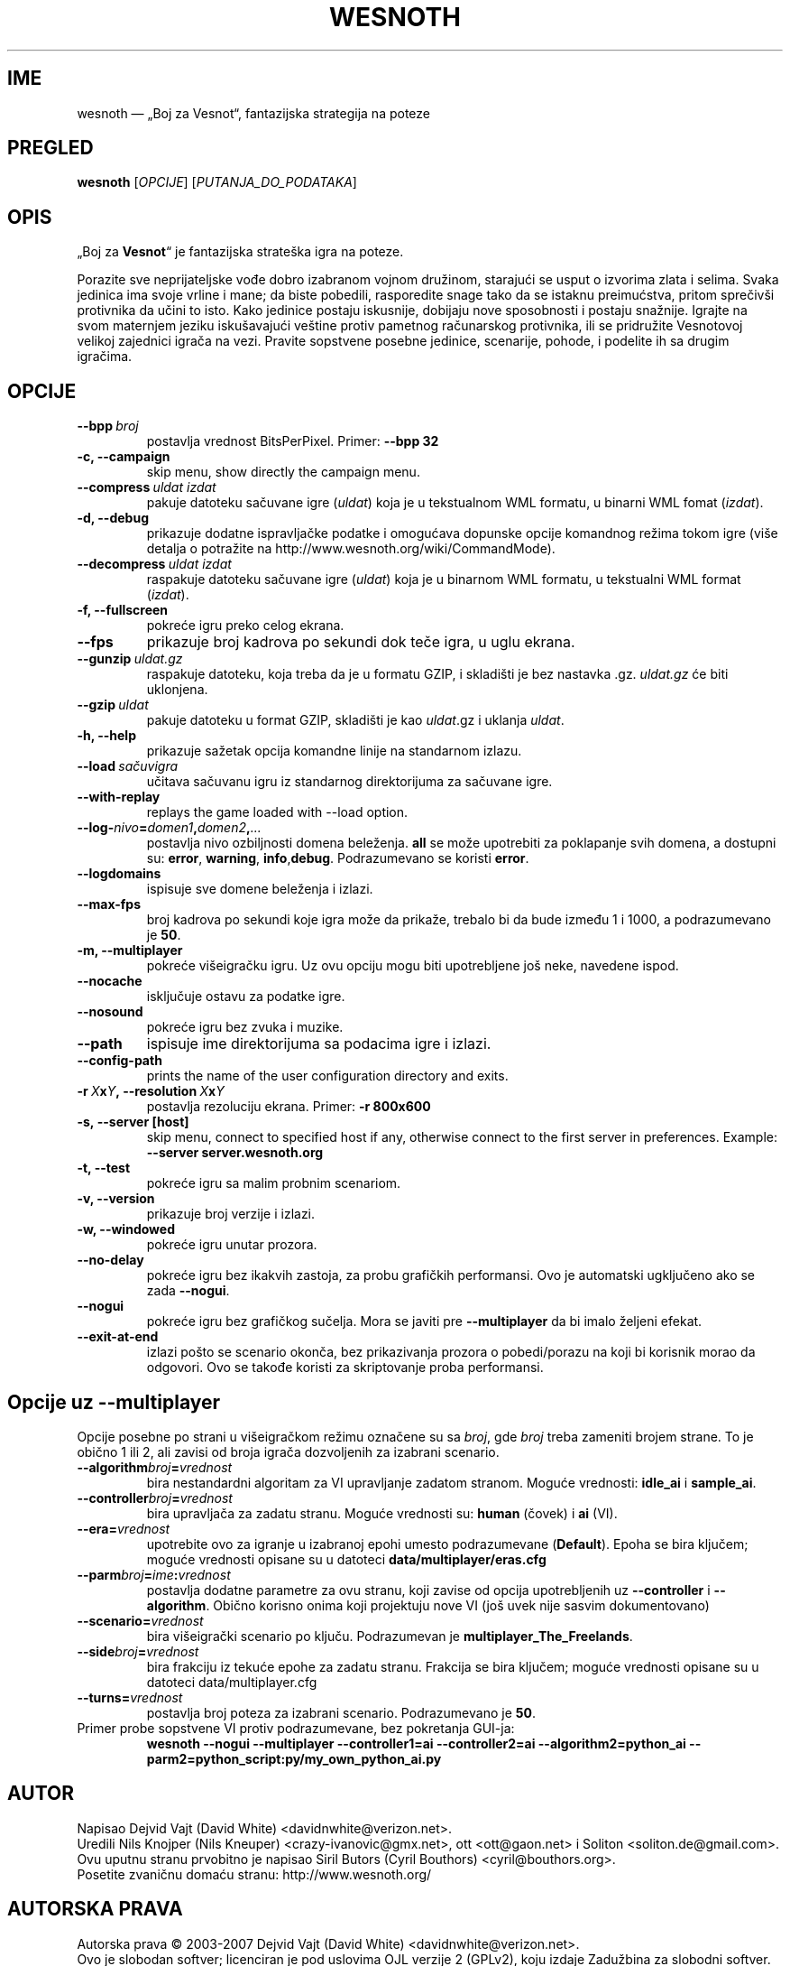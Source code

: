 .\" This program is free software; you can redistribute it and/or modify
.\" it under the terms of the GNU General Public License as published by
.\" the Free Software Foundation; either version 2 of the License, or
.\" (at your option) any later version.
.\"
.\" This program is distributed in the hope that it will be useful,
.\" but WITHOUT ANY WARRANTY; without even the implied warranty of
.\" MERCHANTABILITY or FITNESS FOR A PARTICULAR PURPOSE.  See the
.\" GNU General Public License for more details.
.\"
.\" You should have received a copy of the GNU General Public License
.\" along with this program; if not, write to the Free Software
.\" Foundation, Inc., 51 Franklin Street, Fifth Floor, Boston, MA  02110-1301  USA
.\"
.
.\"*******************************************************************
.\"
.\" This file was generated with po4a. Translate the source file.
.\"
.\"*******************************************************************
.TH WESNOTH 6 2007 wesnoth "Boj za Vesnot"
.
.SH IME
wesnoth — „Boj za Vesnot“, fantazijska strategija na poteze
.
.SH PREGLED
.
\fBwesnoth\fP [\fIOPCIJE\fP] [\fIPUTANJA_DO_PODATAKA\fP]
.
.SH OPIS
.
„Boj za \fBVesnot\fP“ je fantazijska strateška igra na poteze.

Porazite sve neprijateljske vođe dobro izabranom vojnom družinom, starajući
se usput o izvorima zlata i selima. Svaka jedinica ima svoje vrline i mane;
da biste pobedili, rasporedite snage tako da se istaknu preimućstva, pritom
sprečivši protivnika da učini to isto. Kako jedinice postaju iskusnije,
dobijaju nove sposobnosti i postaju snažnije. Igrajte na svom maternjem
jeziku iskušavajući veštine protiv pametnog računarskog protivnika, ili se
pridružite Vesnotovoj velikoj zajednici igrača na vezi. Pravite sopstvene
posebne jedinice, scenarije, pohode, i podelite ih sa drugim igračima.
.
.SH OPCIJE
.
.TP 
\fB\-\-bpp\fP\fI\ broj\fP
postavlja vrednost BitsPerPixel. Primer: \fB\-\-bpp 32\fP
.TP 
\fB\-c, \-\-campaign\fP
skip menu, show directly the campaign menu.
.TP 
\fB\-\-compress\fP\fI\ uldat\ izdat\fP
pakuje datoteku sačuvane igre (\fIuldat\fP) koja je u tekstualnom WML formatu,
u binarni WML fomat (\fIizdat\fP).
.TP 
\fB\-d, \-\-debug\fP
prikazuje dodatne ispravljačke podatke i omogućava dopunske opcije komandnog
režima tokom igre (više detalja o potražite na
http://www.wesnoth.org/wiki/CommandMode).
.TP 
\fB\-\-decompress\fP\fI\ uldat\ izdat\fP
raspakuje datoteku sačuvane igre (\fIuldat\fP) koja je u binarnom WML formatu,
u tekstualni WML format (\fIizdat\fP).
.TP 
\fB\-f, \-\-fullscreen\fP
pokreće igru preko celog ekrana.
.TP 
\fB\-\-fps\fP
prikazuje broj kadrova po sekundi dok teče igra, u uglu ekrana.
.TP 
\fB\-\-gunzip\fP\fI\ uldat.gz\fP
raspakuje datoteku, koja treba da je u formatu GZIP, i skladišti je bez
nastavka .gz. \fIuldat.gz\fP će biti uklonjena.
.TP 
\fB\-\-gzip\fP\fI\ uldat\fP
pakuje datoteku u format GZIP, skladišti je kao \fIuldat\fP.gz i uklanja
\fIuldat\fP.
.TP 
\fB\-h, \-\-help\fP
prikazuje sažetak opcija komandne linije na standarnom izlazu.
.TP 
\fB\-\-load\fP\fI\ sačuvigra\fP
učitava sačuvanu igru iz standarnog direktorijuma za sačuvane igre.
.TP 
\fB\-\-with\-replay\fP
replays the game loaded with \-\-load option.
.TP 
\fB\-\-log\-\fP\fInivo\fP\fB=\fP\fIdomen1\fP\fB,\fP\fIdomen2\fP\fB,\fP\fI...\fP
postavlja nivo ozbiljnosti domena beleženja. \fBall\fP se može upotrebiti za
poklapanje svih domena, a dostupni su: \fBerror\fP,\ \fBwarning\fP,\ \fBinfo\fP,\
\fBdebug\fP. Podrazumevano se koristi \fBerror\fP.
.TP 
\fB\-\-logdomains\fP
ispisuje sve domene beleženja i izlazi.
.TP 
\fB\-\-max\-fps\fP
broj kadrova po sekundi koje igra može da prikaže, trebalo bi da bude između
1 i 1000, a podrazumevano je \fB50\fP.
.TP 
\fB\-m, \-\-multiplayer\fP
pokreće višeigračku igru. Uz ovu opciju mogu biti upotrebljene još neke,
navedene ispod.
.TP 
\fB\-\-nocache\fP
isključuje ostavu za podatke igre.
.TP 
\fB\-\-nosound\fP
pokreće igru bez zvuka i muzike.
.TP 
\fB\-\-path\fP
ispisuje ime direktorijuma sa podacima igre i izlazi.
.TP 
\fB\-\-config\-path\fP
prints the name of the user configuration directory and exits.
.TP 
\fB\-r\ \fP\fIX\fP\fBx\fP\fIY\fP\fB,\ \-\-resolution\ \fP\fIX\fP\fBx\fP\fIY\fP
postavlja rezoluciju ekrana. Primer: \fB\-r 800x600\fP
.TP 
\fB\-s,\ \-\-server\ [host]\fP
skip menu, connect to specified host if any, otherwise connect to the first
server in preferences. Example: \fB\-\-server server.wesnoth.org\fP
.TP 
\fB\-t, \-\-test\fP
pokreće igru sa malim probnim scenariom.
.TP 
\fB\-v, \-\-version\fP
prikazuje broj verzije i izlazi.
.TP 
\fB\-w, \-\-windowed\fP
pokreće igru unutar prozora.
.TP 
\fB\-\-no\-delay\fP
pokreće igru bez ikakvih zastoja, za probu grafičkih performansi. Ovo je
automatski ugključeno ako se zada \fB\-\-nogui\fP.
.TP 
\fB\-\-nogui\fP
pokreće igru bez grafičkog sučelja. Mora se javiti pre \fB\-\-multiplayer\fP da
bi imalo željeni efekat.
.TP 
\fB\-\-exit\-at\-end\fP
izlazi pošto se scenario okonča, bez prikazivanja prozora o pobedi/porazu na
koji bi korisnik morao da odgovori. Ovo se takođe koristi za skriptovanje
proba performansi.
.
.SH "Opcije uz \-\-multiplayer"
.
Opcije posebne po strani u višeigračkom režimu označene su sa \fIbroj\fP, gde
\fIbroj\fP treba zameniti brojem strane. To je obično 1 ili 2, ali zavisi od
broja igrača dozvoljenih za izabrani scenario.
.TP 
\fB\-\-algorithm\fP\fIbroj\fP\fB=\fP\fIvrednost\fP
bira nestandardni algoritam za VI upravljanje zadatom stranom. Moguće
vrednosti: \fBidle_ai\fP i \fBsample_ai\fP.
.TP  
\fB\-\-controller\fP\fIbroj\fP\fB=\fP\fIvrednost\fP
bira upravljača za zadatu stranu. Moguće vrednosti su: \fBhuman\fP (čovek) i
\fBai\fP (VI).
.TP  
\fB\-\-era=\fP\fIvrednost\fP
upotrebite ovo za igranje u izabranoj epohi umesto podrazumevane
(\fBDefault\fP). Epoha se bira ključem; moguće vrednosti opisane su u datoteci
\fBdata/multiplayer/eras.cfg\fP
.TP 
\fB\-\-parm\fP\fIbroj\fP\fB=\fP\fIime\fP\fB:\fP\fIvrednost\fP
postavlja dodatne parametre za ovu stranu, koji zavise od opcija
upotrebljenih uz \fB\-\-controller\fP i \fB\-\-algorithm\fP. Obično korisno onima koji
projektuju nove VI (još uvek nije sasvim dokumentovano)
.TP 
\fB\-\-scenario=\fP\fIvrednost\fP
bira višeigrački scenario po ključu. Podrazumevan je
\fBmultiplayer_The_Freelands\fP.
.TP 
\fB\-\-side\fP\fIbroj\fP\fB=\fP\fIvrednost\fP
bira frakciju iz tekuće epohe za zadatu stranu. Frakcija se bira ključem;
moguće vrednosti opisane su u datoteci data/multiplayer.cfg
.TP 
\fB\-\-turns=\fP\fIvrednost\fP
postavlja broj poteza za izabrani scenario. Podrazumevano je \fB50\fP.
.TP 
Primer probe sopstvene VI protiv podrazumevane, bez pokretanja GUI\-ja:
\fBwesnoth \-\-nogui \-\-multiplayer \-\-controller1=ai \-\-controller2=ai
\-\-algorithm2=python_ai \-\-parm2=python_script:py/my_own_python_ai.py\fP
.
.SH AUTOR
.
Napisao Dejvid Vajt (David White) <davidnwhite@verizon.net>.
.br
Uredili Nils Knojper (Nils Kneuper) <crazy\-ivanovic@gmx.net>, ott
<ott@gaon.net> i Soliton <soliton.de@gmail.com>.
.br
Ovu uputnu stranu prvobitno je napisao Siril Butors (Cyril Bouthors)
<cyril@bouthors.org>.
.br
Posetite zvaničnu domaću stranu: http://www.wesnoth.org/
.
.SH "AUTORSKA PRAVA"
.
Autorska prava \(co 2003\-2007 Dejvid Vajt (David White)
<davidnwhite@verizon.net>.
.br
Ovo je slobodan softver; licenciran je pod uslovima OJL verzije 2  (GPLv2),
koju izdaje Zadužbina za slobodni softver. Nema BILO KAKVE GARANCIJE; čak ni
za KOMERCIJALNU VREDNOST ili ISPUNJAVANJE ODREĐENE POTREBE.
.
.SH "POGLEDATI JOŠ"
.
\fBwesnoth_editor\fP(6), \fBwesnothd\fP(6)
